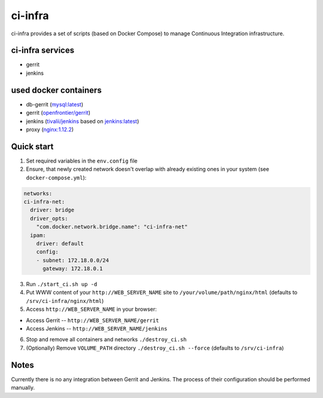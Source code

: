 ********
ci-infra
********

ci-infra provides a set of scripts (based on Docker Compose) to manage Continuous Integration infrastructure.

=================
ci-infra services
=================

* gerrit
* jenkins

======================
used docker containers
======================

* db-gerrit (`mysql:latest <https://hub.docker.com/_/mysql/>`_)
* gerrit (`openfrontier/gerrit <https://hub.docker.com/r/openfrontier/gerrit/>`_)
* jenkins (`tivalii/jenkins <https://hub.docker.com/r/tivalii/jenkins/>`_ based on `jenkins:latest <https://hub.docker.com/r/_/jenkins/>`_)
* proxy (`nginx:1.12.2 <https://hub.docker.com/r/_/nginx/>`_)

===========
Quick start
===========
1. Set required variables in the ``env.config`` file
2. Ensure, that newly created network doesn't overlap with already existing ones
   in your system (see ``docker-compose.yml``):

.. code-block:: yaml

      networks:
      ci-infra-net:
        driver: bridge
        driver_opts:
          "com.docker.network.bridge.name": "ci-infra-net"
        ipam:
          driver: default
          config:
          - subnet: 172.18.0.0/24
            gateway: 172.18.0.1

3. Run ``./start_ci.sh up -d``
4. Put WWW content of your ``http://WEB_SERVER_NAME`` site to ``/your/volume/path/nginx/html`` (defaults to ``/srv/ci-infra/nginx/html``)
5. Access ``http://WEB_SERVER_NAME`` in your browser:

* Access Gerrit -- ``http://WEB_SERVER_NAME/gerrit``
* Access Jenkins -- ``http://WEB_SERVER_NAME/jenkins``

6. Stop and remove all containers and networks ``./destroy_ci.sh``
7. (Optionally) Remove ``VOLUME_PATH`` directory ``./destroy_ci.sh --force`` (defaults to ``/srv/ci-infra``)

=====
Notes
=====
Currently there is no any integration between Gerrit and Jenkins.
The process of their configuration should be performed manually.

